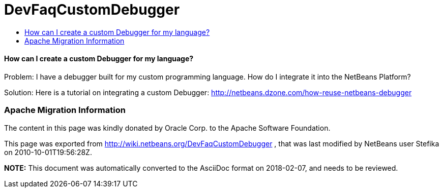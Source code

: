 // 
//     Licensed to the Apache Software Foundation (ASF) under one
//     or more contributor license agreements.  See the NOTICE file
//     distributed with this work for additional information
//     regarding copyright ownership.  The ASF licenses this file
//     to you under the Apache License, Version 2.0 (the
//     "License"); you may not use this file except in compliance
//     with the License.  You may obtain a copy of the License at
// 
//       http://www.apache.org/licenses/LICENSE-2.0
// 
//     Unless required by applicable law or agreed to in writing,
//     software distributed under the License is distributed on an
//     "AS IS" BASIS, WITHOUT WARRANTIES OR CONDITIONS OF ANY
//     KIND, either express or implied.  See the License for the
//     specific language governing permissions and limitations
//     under the License.
//

= DevFaqCustomDebugger
:jbake-type: wiki
:jbake-tags: wiki, devfaq, needsreview
:jbake-status: published
:keywords: Apache NetBeans wiki DevFaqCustomDebugger
:description: Apache NetBeans wiki DevFaqCustomDebugger
:toc: left
:toc-title:
:syntax: true

==== How can I create a custom Debugger for my language?

Problem: I have a debugger built for my custom programming language. How do I integrate it into the NetBeans Platform?

Solution: Here is a tutorial on integrating a custom Debugger: link:http://netbeans.dzone.com/how-reuse-netbeans-debugger[http://netbeans.dzone.com/how-reuse-netbeans-debugger]

=== Apache Migration Information

The content in this page was kindly donated by Oracle Corp. to the
Apache Software Foundation.

This page was exported from link:http://wiki.netbeans.org/DevFaqCustomDebugger[http://wiki.netbeans.org/DevFaqCustomDebugger] , 
that was last modified by NetBeans user Stefika 
on 2010-10-01T19:56:28Z.


*NOTE:* This document was automatically converted to the AsciiDoc format on 2018-02-07, and needs to be reviewed.
